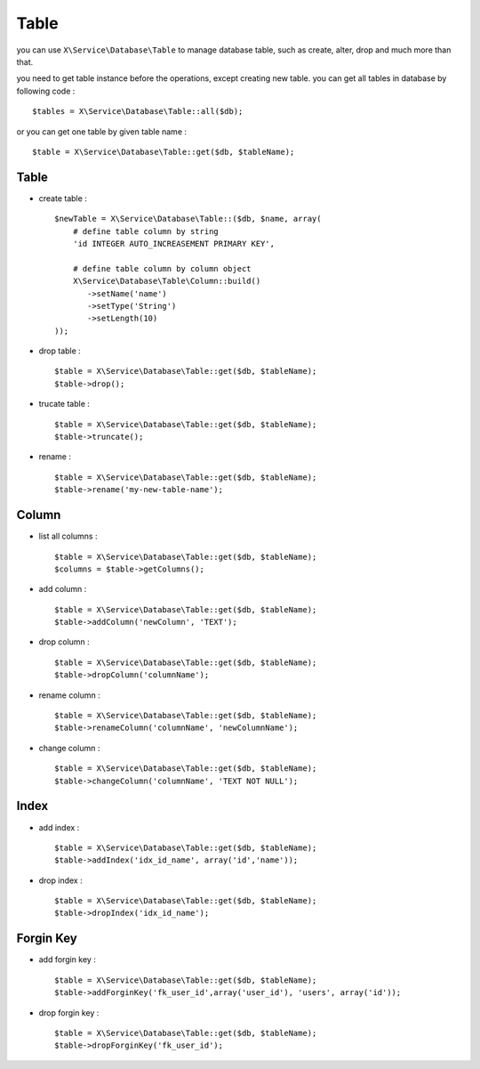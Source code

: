 Table
=====
you can use ``X\Service\Database\Table`` to manage database table, such as
create, alter, drop and much more than that.

you need to get table instance before the operations, except creating new table.
you can get all tables in database by following code : ::

    $tables = X\Service\Database\Table::all($db);

or you can get one table by given table name : ::

    $table = X\Service\Database\Table::get($db, $tableName);

Table
-----

- create table : ::

    $newTable = X\Service\Database\Table::($db, $name, array(
        # define table column by string
        'id INTEGER AUTO_INCREASEMENT PRIMARY KEY',
        
        # define table column by column object
        X\Service\Database\Table\Column::build()
           ->setName('name')
           ->setType('String')
           ->setLength(10)
    ));

- drop table : ::

    $table = X\Service\Database\Table::get($db, $tableName);
    $table->drop();

- trucate table : ::

    $table = X\Service\Database\Table::get($db, $tableName);
    $table->truncate();
    
- rename : ::

    $table = X\Service\Database\Table::get($db, $tableName);
    $table->rename('my-new-table-name');

Column
------

- list all columns : ::

    $table = X\Service\Database\Table::get($db, $tableName);
    $columns = $table->getColumns();

- add column : ::

    $table = X\Service\Database\Table::get($db, $tableName);
    $table->addColumn('newColumn', 'TEXT');

- drop column : ::

    $table = X\Service\Database\Table::get($db, $tableName);
    $table->dropColumn('columnName');

- rename column : ::

    $table = X\Service\Database\Table::get($db, $tableName);
    $table->renameColumn('columnName', 'newColumnName');

- change column : ::

    $table = X\Service\Database\Table::get($db, $tableName);
    $table->changeColumn('columnName', 'TEXT NOT NULL');

Index
-----

- add index : ::

    $table = X\Service\Database\Table::get($db, $tableName);
    $table->addIndex('idx_id_name', array('id','name'));

- drop index : ::

    $table = X\Service\Database\Table::get($db, $tableName);
    $table->dropIndex('idx_id_name');

Forgin Key
-----------

- add forgin key : ::

    $table = X\Service\Database\Table::get($db, $tableName);
    $table->addForginKey('fk_user_id',array('user_id'), 'users', array('id'));

- drop forgin key : ::

    $table = X\Service\Database\Table::get($db, $tableName);
    $table->dropForginKey('fk_user_id');

